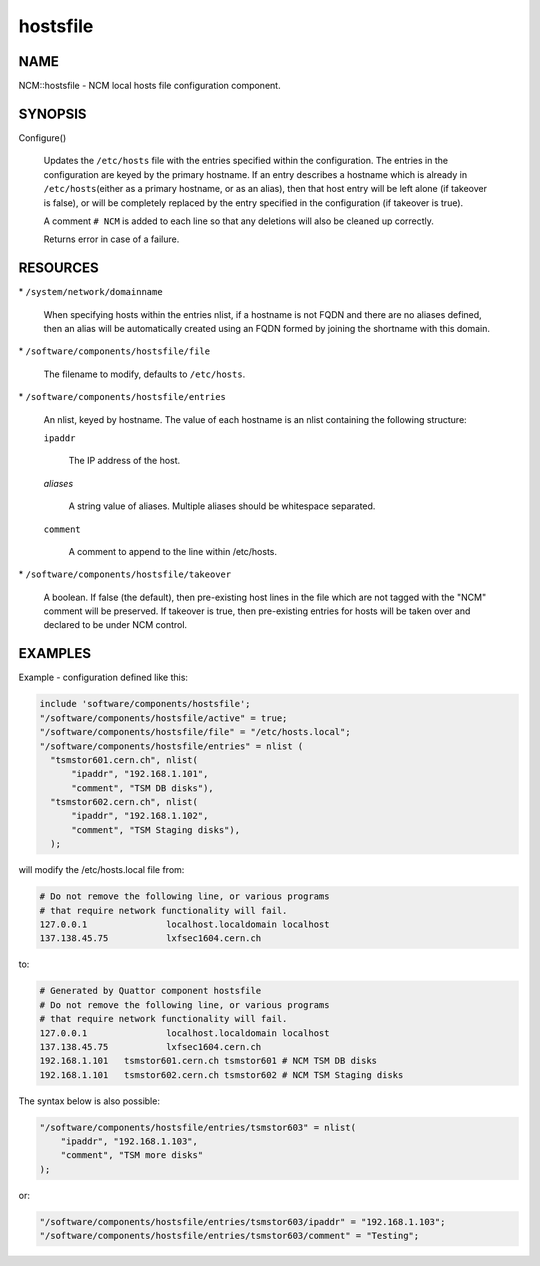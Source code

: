 
#########
hostsfile
#########


****
NAME
****


NCM::hostsfile - NCM local hosts file configuration component.


********
SYNOPSIS
********



Configure()
 
 Updates the \ ``/etc/hosts``\  file with the entries specified within the
 configuration. The entries in the configuration are keyed by the primary
 hostname. If an entry describes a hostname which is already in \ ``/etc/hosts``\ 
 (either as a primary hostname, or as an alias), then that host entry will
 be left alone (if takeover is false), or will be completely replaced by
 the entry specified in the configuration (if takeover is true).
 
 A comment \ ``# NCM``\  is added to each line so that any deletions will also be
 cleaned up correctly.
 
 Returns error in case of a failure.
 



*********
RESOURCES
*********



\* \ ``/system/network/domainname``\ 
 
 When specifying hosts within the entries nlist, if a hostname is not FQDN
 and there are no aliases defined, then an alias will be automatically
 created using an FQDN formed by joining the shortname with
 this domain.
 


\* \ ``/software/components/hostsfile/file``\ 
 
 The filename to modify, defaults to \ ``/etc/hosts``\ .
 


\* \ ``/software/components/hostsfile/entries``\ 
 
 An nlist, keyed by hostname. The value of each hostname is an nlist
 containing the following structure:
 
 
 \ ``ipaddr``\ 
  
  The IP address of the host.
  
 
 
 \ *aliases*\ 
  
  A string value of aliases. Multiple aliases should be whitespace separated.
  
 
 
 \ ``comment``\ 
  
  A comment to append to the line within /etc/hosts.
  
 
 


\* \ ``/software/components/hostsfile/takeover``\ 
 
 A boolean. If false (the default), then pre-existing host lines in the file
 which are not tagged with the "NCM" comment will be preserved.
 If takeover is true,
 then pre-existing entries for hosts will be taken over and declared to be
 under NCM control.
 



********
EXAMPLES
********


Example - configuration defined like this:


.. code-block:: perl

   include 'software/components/hostsfile';
   "/software/components/hostsfile/active" = true;
   "/software/components/hostsfile/file" = "/etc/hosts.local";
   "/software/components/hostsfile/entries" = nlist (
     "tsmstor601.cern.ch", nlist(
         "ipaddr", "192.168.1.101",
         "comment", "TSM DB disks"),
     "tsmstor602.cern.ch", nlist(
         "ipaddr", "192.168.1.102",
         "comment", "TSM Staging disks"),
     );


will modify the /etc/hosts.local file from:


.. code-block:: perl

   # Do not remove the following line, or various programs
   # that require network functionality will fail.
   127.0.0.1               localhost.localdomain localhost
   137.138.45.75           lxfsec1604.cern.ch


to:


.. code-block:: perl

   # Generated by Quattor component hostsfile
   # Do not remove the following line, or various programs
   # that require network functionality will fail.
   127.0.0.1               localhost.localdomain localhost
   137.138.45.75           lxfsec1604.cern.ch
   192.168.1.101   tsmstor601.cern.ch tsmstor601 # NCM TSM DB disks
   192.168.1.101   tsmstor602.cern.ch tsmstor602 # NCM TSM Staging disks


The syntax below is also possible:


.. code-block:: perl

   "/software/components/hostsfile/entries/tsmstor603" = nlist(
       "ipaddr", "192.168.1.103",
       "comment", "TSM more disks"
   );


or:


.. code-block:: perl

   "/software/components/hostsfile/entries/tsmstor603/ipaddr" = "192.168.1.103";
   "/software/components/hostsfile/entries/tsmstor603/comment" = "Testing";


